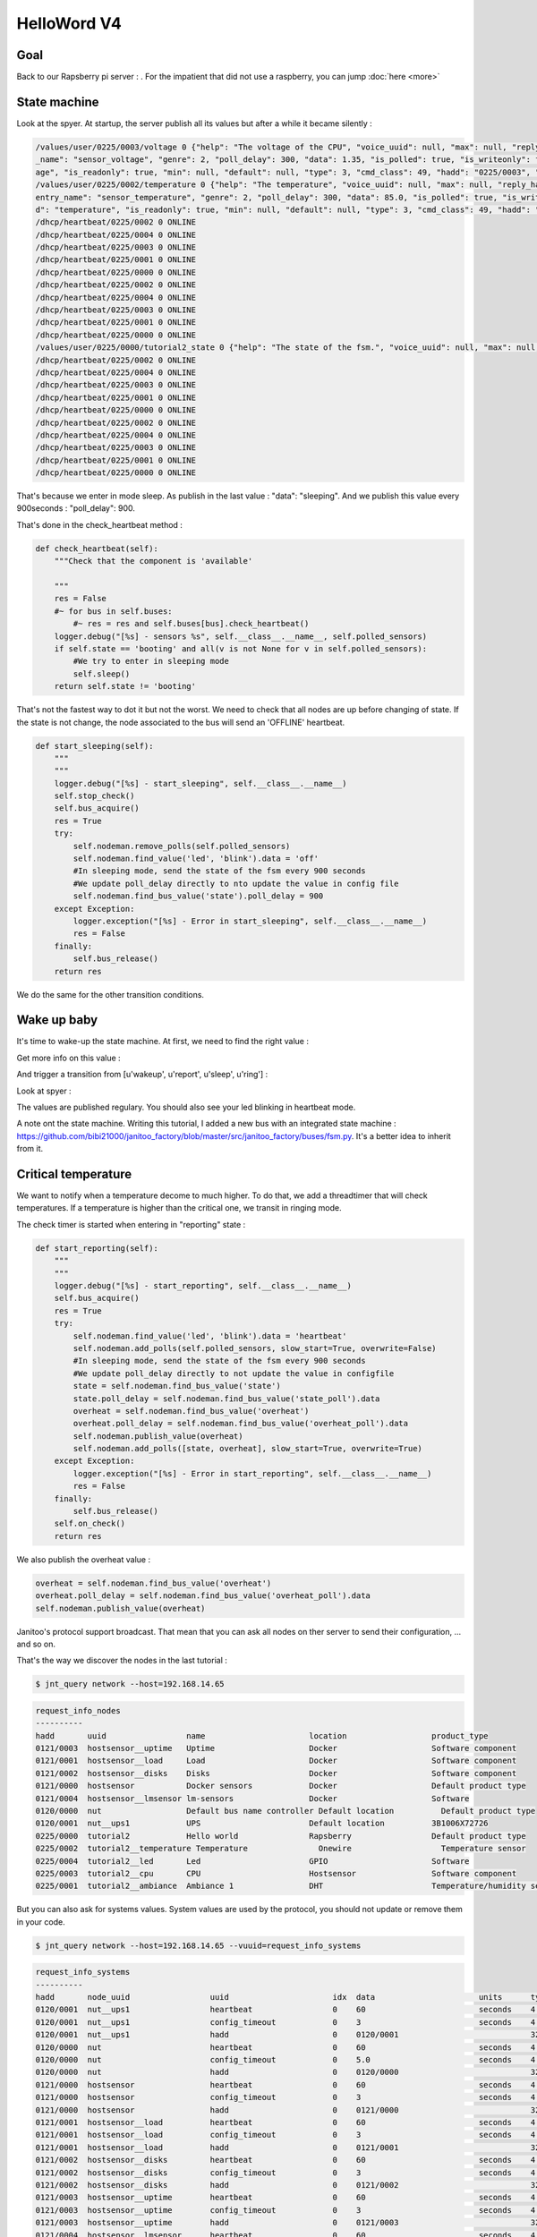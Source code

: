 ============
HelloWord V4
============


Goal
====

Back to our Rapsberry pi server : .
For the impatient that did not use a raspberry, you can jump :doc:`here <more>`

State machine
=============

Look at the spyer. At startup, the server publish all its values but after a while it became silently :

.. code:: bash

    /values/user/0225/0003/voltage 0 {"help": "The voltage of the CPU", "voice_uuid": null, "max": null, "reply_hadd": null, "node_uuid": "tutorial2__cpu", "entry
    _name": "sensor_voltage", "genre": 2, "poll_delay": 300, "data": 1.35, "is_polled": true, "is_writeonly": false, "list_items": null, "index": 0, "uuid": "volt
    age", "is_readonly": true, "min": null, "default": null, "type": 3, "cmd_class": 49, "hadd": "0225/0003", "label": "CPUVolt", "units": "V"}
    /values/user/0225/0002/temperature 0 {"help": "The temperature", "voice_uuid": null, "max": null, "reply_hadd": null, "node_uuid": "tutorial2__temperature", "
    entry_name": "sensor_temperature", "genre": 2, "poll_delay": 300, "data": 85.0, "is_polled": true, "is_writeonly": false, "list_items": null, "index": 0, "uui
    d": "temperature", "is_readonly": true, "min": null, "default": null, "type": 3, "cmd_class": 49, "hadd": "0225/0002", "label": "Temp", "units": "\u00b0C"}
    /dhcp/heartbeat/0225/0002 0 ONLINE
    /dhcp/heartbeat/0225/0004 0 ONLINE
    /dhcp/heartbeat/0225/0003 0 ONLINE
    /dhcp/heartbeat/0225/0001 0 ONLINE
    /dhcp/heartbeat/0225/0000 0 ONLINE
    /dhcp/heartbeat/0225/0002 0 ONLINE
    /dhcp/heartbeat/0225/0004 0 ONLINE
    /dhcp/heartbeat/0225/0003 0 ONLINE
    /dhcp/heartbeat/0225/0001 0 ONLINE
    /dhcp/heartbeat/0225/0000 0 ONLINE
    /values/user/0225/0000/tutorial2_state 0 {"help": "The state of the fsm.", "voice_uuid": null, "max": null, "reply_hadd": null, "node_uuid": "tutorial2", "entry_name": "sensor_string", "genre": 2, "poll_delay": 900, "data": "sleeping", "is_polled": true, "is_writeonly": false, "list_items": null, "index": 0, "uuid": "tutorial2_state", "is_readonly": true, "min": null, "default": null, "type": 8, "cmd_class": 49, "hadd": "0225/0000", "label": "State", "units": null}
    /dhcp/heartbeat/0225/0002 0 ONLINE
    /dhcp/heartbeat/0225/0004 0 ONLINE
    /dhcp/heartbeat/0225/0003 0 ONLINE
    /dhcp/heartbeat/0225/0001 0 ONLINE
    /dhcp/heartbeat/0225/0000 0 ONLINE
    /dhcp/heartbeat/0225/0002 0 ONLINE
    /dhcp/heartbeat/0225/0004 0 ONLINE
    /dhcp/heartbeat/0225/0003 0 ONLINE
    /dhcp/heartbeat/0225/0001 0 ONLINE
    /dhcp/heartbeat/0225/0000 0 ONLINE

That's because we enter in mode sleep. As publish in the last value : "data": "sleeping". And we publish this value every 900seconds : "poll_delay": 900.

That's done in the check_heartbeat method :

.. code:: python

    def check_heartbeat(self):
        """Check that the component is 'available'

        """
        res = False
        #~ for bus in self.buses:
            #~ res = res and self.buses[bus].check_heartbeat()
        logger.debug("[%s] - sensors %s", self.__class__.__name__, self.polled_sensors)
        if self.state == 'booting' and all(v is not None for v in self.polled_sensors):
            #We try to enter in sleeping mode
            self.sleep()
        return self.state != 'booting'

That's not the fastest way to dot it but not the worst. We need to check that all nodes are up before changing of state.
If the state is not change, the node associated to the bus will send an 'OFFLINE' heartbeat.

.. code:: python

    def start_sleeping(self):
        """
        """
        logger.debug("[%s] - start_sleeping", self.__class__.__name__)
        self.stop_check()
        self.bus_acquire()
        res = True
        try:
            self.nodeman.remove_polls(self.polled_sensors)
            self.nodeman.find_value('led', 'blink').data = 'off'
            #In sleeping mode, send the state of the fsm every 900 seconds
            #We update poll_delay directly to nto update the value in config file
            self.nodeman.find_bus_value('state').poll_delay = 900
        except Exception:
            logger.exception("[%s] - Error in start_sleeping", self.__class__.__name__)
            res = False
        finally:
            self.bus_release()
        return res

We do the same for the other transition conditions.

Wake up baby
============

It's time to wake-up the state machine. At first, we need to find the right value :

.. code: bash

    $ jnt_query node --hadd 0225/0000 --vuuid request_info_basics

.. code: bash

    request_info_basics
    ----------
    hadd       uuid                           idx  data                      units      type  genre cmdclass help
    0225/0004  switch                         0    off                       None       5     1     37       A switch. Valid values are : ['on', 'off']
    0225/0004  blink                          0    off                       None       5     1     12803    Blink
    0225/0000  tutorial2_transition           0    None                      None       5     1     0        Send a transition to the fsm

Get more info on this value :

.. code: bash

    jnt_query query --host=192.168.14.65 --hadd 0225/0000 --genre basic --uuid tutorial2_transition --cmdclass 4272 --type 1 --readonly True

.. code: bash

    tutorial2_transition
    ----------
    hadd       uuid                      idx  data                      units      type  genre cmdclass list_items help
    0225/0000  tutorial2_transition      0    None                      None       5     1     4272     [u'wakeup', u'report', u'sleep', u'ring'] Trigger a transition on the fsm or get the last triggered

And trigger a transition from [u'wakeup', u'report', u'sleep', u'ring'] :

.. code: bash

    $ $ jnt_query query --host=192.168.14.65 --hadd 0225/0000 --genre basic --uuid tutorial2_transition --cmdclass 4272 --type 1 --writeonly True --data wakeup

.. code: bash

    tutorial2_transition
    ----------
    hadd       uuid                      idx  data                      units      type  genre cmdclass list_items help
    0225/0000  tutorial2_transition      0    wakeup                    None       5     1     4272     [u'wakeup', u'report', u'sleep', u'ring'] Trigger a transition on the fsm or get the last triggered

Look at spyer :

.. code: bash

    /values/user/0225/0003/frequency 0 {"help": "The frequency of the CPU", "voice_uuid": null, "max": null, "reply_hadd": null, "node_uuid": "tutorial2__cpu", "entry_name": "sensor_frequency", "genre": 2, "poll_delay": 300, "data": 1000, "is_polled": true, "is_writeonly": false, "list_items": null, "index": 0, "uuid": "frequency", "is_readonly": true, "min": null, "default": null, "type": 3, "cmd_class": 49, "hadd": "0225/0003", "label": "CPUFreq", "units": "MHz"}
    /values/basic/0225/0004/blink 0 {"help": "Blink", "reply_hadd": null, "entry_name": "blink", "poll_delay": 300, "is_writeonly": false, "list_items": null, "index": 0, "uuid": "blink", "min": null, "delays": {"info": {"on": 0.6, "off": 60}, "off": {"on": 0, "off": 1}, "blink": {"on": 0.6, "off": 2.5}, "warning": {"on": 0.6, "off": 5}, "notify": {"on": 0.6, "off": 10}, "heartbeat": {"on": 0.5, "off": 300}, "alert": {"on": 0.6, "off": 1}}, "cmd_class": 12803, "hadd": "0225/0004", "label": "Blink", "units": null, "type": 5, "max": null, "genre": 1, "data": "heartbeat", "is_polled": true, "node_uuid": "tutorial2__led", "voice_uuid": null, "is_readonly": false, "default": "off"}
    /values/user/0225/0000/tutorial2_temperature 0 {"help": "The average temperature of tutorial.", "voice_uuid": null, "max": null, "reply_hadd": null, "node_uuid": "tutorial2", "entry_name": "sensor_temperature", "genre": 2, "poll_delay": 300, "data": null, "is_polled": true, "is_writeonly": false, "list_items": null, "index": 0, "uuid": "tutorial2_temperature", "is_readonly": true, "min": null, "default": null, "type": 3, "cmd_class": 49, "hadd": "0225/0000", "label": "Temp", "units": "\u00b0C"}
    /values/basic/0225/0000/tutorial2_transition 0 {"help": "Trigger a transition on the fsm or get the last triggered", "voice_uuid": null, "max": null, "reply_hadd": null, "node_uuid": "tutorial2", "entry_name": "transition_fsm", "genre": 1, "poll_delay": 60, "data": "wakeup", "is_polled": true, "is_writeonly": false, "list_items": ["wakeup", "report", "sleep", "ring"], "index": 0, "uuid": "tutorial2_transition", "is_readonly": false, "min": null, "default": null, "cmd_class": 4272, "hadd": "0225/0000", "label": "Transit", "units": null, "type": 5}
    /nodes/0225/0000/request 0 {"reply_hadd": "9999/9990", "uuid": "tutorial2_transition", "is_readonly": true, "genre": 1, "data": null, "cmd_class": 4272, "hadd": "0225/0000", "is_writeonly": false}
    /nodes/9999/9990/reply 0 {"help": "Trigger a transition on the fsm or get the last triggered", "voice_uuid": null, "max": null, "reply_hadd": "9999/9990", "node_uuid": "tutorial2", "entry_name": "transition_fsm", "genre": 1, "poll_delay": 60, "data": "wakeup", "is_polled": true, "is_writeonly": false, "list_items": ["wakeup", "report", "sleep", "ring"], "index": 0, "uuid": "tutorial2_transition", "is_readonly": true, "min": null, "default": null, "cmd_class": 4272, "hadd": "0225/0000", "label": "Transit", "units": null, "type": 5}
    /values/basic/0225/0000/tutorial2_transition 0 {"help": "Trigger a transition on the fsm or get the last triggered", "voice_uuid": null, "max": null, "reply_hadd": "9999/9990", "node_uuid": "tutorial2", "entry_name": "transition_fsm", "genre": 1, "poll_delay": 60, "data": "wakeup", "is_polled": true, "is_writeonly": false, "list_items": ["wakeup", "report", "sleep", "ring"], "index": 0, "uuid": "tutorial2_transition", "is_readonly": true, "min": null, "default": null, "cmd_class": 4272, "hadd": "0225/0000", "label": "Transit", "units": null, "type": 5}
    /dhcp/heartbeat/0225/0000 0 ONLINE
    /dhcp/heartbeat/0225/0002 0 ONLINE
    /dhcp/heartbeat/0225/0004 0 ONLINE
    /dhcp/heartbeat/0225/0003 0 ONLINE
    /dhcp/heartbeat/0225/0001 0 ONLINE
    /dhcp/heartbeat/0225/0000 0 ONLINE
    /dhcp/heartbeat/0225/0002 0 ONLINE
    /values/user/0225/0000/tutorial2_state 0 {"help": "The state of the fsm.", "voice_uuid": null, "max": null, "reply_hadd": null, "node_uuid": "tutorial2", "entry_name": "sensor_string", "genre": 2, "poll_delay": 60, "data": "reporting", "is_polled": true, "is_writeonly": false, "list_items": null, "index": 0, "uuid": "tutorial2_state", "is_readonly": true, "min": null, "default": null, "type": 8, "cmd_class": 49, "hadd": "0225/0000", "label": "State", "units": null}

The values are published regulary. You should also see your led blinking in heartbeat mode.

A note ont the state machine. Writing this tutorial, I added a new bus with an integrated state machine : https://github.com/bibi21000/janitoo_factory/blob/master/src/janitoo_factory/buses/fsm.py.
It's a better idea to inherit from it.


Critical temperature
====================

We want to notify when a temperature decome to much higher. To do that, we add a threadtimer that will check temperatures.
If a temperature is higher than the critical one, we transit in ringing mode.

The check timer is started when entering in "reporting" state :

.. code:: python

    def start_reporting(self):
        """
        """
        logger.debug("[%s] - start_reporting", self.__class__.__name__)
        self.bus_acquire()
        res = True
        try:
            self.nodeman.find_value('led', 'blink').data = 'heartbeat'
            self.nodeman.add_polls(self.polled_sensors, slow_start=True, overwrite=False)
            #In sleeping mode, send the state of the fsm every 900 seconds
            #We update poll_delay directly to not update the value in configfile
            state = self.nodeman.find_bus_value('state')
            state.poll_delay = self.nodeman.find_bus_value('state_poll').data
            overheat = self.nodeman.find_bus_value('overheat')
            overheat.poll_delay = self.nodeman.find_bus_value('overheat_poll').data
            self.nodeman.publish_value(overheat)
            self.nodeman.add_polls([state, overheat], slow_start=True, overwrite=True)
        except Exception:
            logger.exception("[%s] - Error in start_reporting", self.__class__.__name__)
            res = False
        finally:
            self.bus_release()
        self.on_check()
        return res

We also publish the overheat value :

.. code:: python

        overheat = self.nodeman.find_bus_value('overheat')
        overheat.poll_delay = self.nodeman.find_bus_value('overheat_poll').data
        self.nodeman.publish_value(overheat)

Janitoo's protocol support broadcast. That mean that you can ask all nodes on ther server to send their configuration, ... and so on.

That's the way we discover the nodes in the last tutorial :

.. code:: bash

    $ jnt_query network --host=192.168.14.65

.. code:: bash

    request_info_nodes
    ----------
    hadd       uuid                 name                      location                  product_type
    0121/0003  hostsensor__uptime   Uptime                    Docker                    Software component
    0121/0001  hostsensor__load     Load                      Docker                    Software component
    0121/0002  hostsensor__disks    Disks                     Docker                    Software component
    0121/0000  hostsensor           Docker sensors            Docker                    Default product type
    0121/0004  hostsensor__lmsensor lm-sensors                Docker                    Software
    0120/0000  nut                  Default bus name controller Default location          Default product type
    0120/0001  nut__ups1            UPS                       Default location          3B1006X72726
    0225/0000  tutorial2            Hello world               Rapsberry                 Default product type
    0225/0002  tutorial2__temperature Temperature               Onewire                   Temperature sensor
    0225/0004  tutorial2__led       Led                       GPIO                      Software
    0225/0003  tutorial2__cpu       CPU                       Hostsensor                Software component
    0225/0001  tutorial2__ambiance  Ambiance 1                DHT                       Temperature/humidity sensor

But you can also ask for systems values.
System values are used by the protocol, you should not update or remove them in your code.

.. code:: bash

    $ jnt_query network --host=192.168.14.65 --vuuid=request_info_systems

.. code:: bash

    request_info_systems
    ----------
    hadd       node_uuid                 uuid                      idx  data                      units      type  genre cmdclass help
    0120/0001  nut__ups1                 heartbeat                 0    60                        seconds    4     4     112      The heartbeat delay in seconds
    0120/0001  nut__ups1                 config_timeout            0    3                         seconds    4     4     112      The config timeout before applying configuration and rebooting
    0120/0001  nut__ups1                 hadd                      0    0120/0001                            32    4     112      The Janitoo Home address
    0120/0000  nut                       heartbeat                 0    60                        seconds    4     4     112      The heartbeat delay in seconds
    0120/0000  nut                       config_timeout            0    5.0                       seconds    4     4     112      The config timeout before applying configuration and rebooting
    0120/0000  nut                       hadd                      0    0120/0000                            32    4     112      The Janitoo Home address
    0121/0000  hostsensor                heartbeat                 0    60                        seconds    4     4     112      The heartbeat delay in seconds
    0121/0000  hostsensor                config_timeout            0    3                         seconds    4     4     112      The config timeout before applying configuration and rebooting
    0121/0000  hostsensor                hadd                      0    0121/0000                            32    4     112      The Janitoo Home address
    0121/0001  hostsensor__load          heartbeat                 0    60                        seconds    4     4     112      The heartbeat delay in seconds
    0121/0001  hostsensor__load          config_timeout            0    3                         seconds    4     4     112      The config timeout before applying configuration and rebooting
    0121/0001  hostsensor__load          hadd                      0    0121/0001                            32    4     112      The Janitoo Home address
    0121/0002  hostsensor__disks         heartbeat                 0    60                        seconds    4     4     112      The heartbeat delay in seconds
    0121/0002  hostsensor__disks         config_timeout            0    3                         seconds    4     4     112      The config timeout before applying configuration and rebooting
    0121/0002  hostsensor__disks         hadd                      0    0121/0002                            32    4     112      The Janitoo Home address
    0121/0003  hostsensor__uptime        heartbeat                 0    60                        seconds    4     4     112      The heartbeat delay in seconds
    0121/0003  hostsensor__uptime        config_timeout            0    3                         seconds    4     4     112      The config timeout before applying configuration and rebooting
    0121/0003  hostsensor__uptime        hadd                      0    0121/0003                            32    4     112      The Janitoo Home address
    0121/0004  hostsensor__lmsensor      heartbeat                 0    60                        seconds    4     4     112      The heartbeat delay in seconds
    0121/0004  hostsensor__lmsensor      config_timeout            0    3                         seconds    4     4     112      The config timeout before applying configuration and rebooting
    0121/0004  hostsensor__lmsensor      hadd                      0    0121/0004                            32    4     112      The Janitoo Home address
    0225/0004  tutorial2__led            heartbeat                 0    30                        seconds    4     4     112      The heartbeat delay in seconds
    0225/0004  tutorial2__led            config_timeout            0    3                         seconds    4     4     112      The config timeout before applying configuration and rebooting
    0225/0004  tutorial2__led            hadd                      0    0225/0004                            32    4     112      The Janitoo Home address
    0225/0001  tutorial2__ambiance       heartbeat                 0    30                        seconds    4     4     112      The heartbeat delay in seconds
    0225/0001  tutorial2__ambiance       config_timeout            0    3                         seconds    4     4     112      The config timeout before applying configuration and rebooting
    0225/0001  tutorial2__ambiance       hadd                      0    0225/0001                            32    4     112      The Janitoo Home address
    0225/0000  tutorial2                 heartbeat                 0    30                        seconds    4     4     112      The heartbeat delay in seconds
    0225/0000  tutorial2                 config_timeout            0    3                         seconds    4     4     112      The config timeout before applying configuration and rebooting
    0225/0000  tutorial2                 hadd                      0    0225/0000                            32    4     112      The Janitoo Home address
    0225/0003  tutorial2__cpu            heartbeat                 0    30                        seconds    4     4     112      The heartbeat delay in seconds
    0225/0003  tutorial2__cpu            config_timeout            0    3                         seconds    4     4     112      The config timeout before applying configuration and rebooting
    0225/0003  tutorial2__cpu            hadd                      0    0225/0003                            32    4     112      The Janitoo Home address
    0225/0002  tutorial2__temperature    heartbeat                 0    30                        seconds    4     4     112      The heartbeat delay in seconds
    0225/0002  tutorial2__temperature    config_timeout            0    3                         seconds    4     4     112      The config timeout before applying configuration and rebooting
    0225/0002  tutorial2__temperature    hadd                      0    0225/0002                            32    4     112      The Janitoo Home address

When a primary node start and no other is started, it request all nodes and values of the nerwork by broadcast to create a map.
When a secondary can't contact a primary, it fall in fail mode and use broadcast to update its map.
On all other case, the map must be build using resolv (asking to the primary node)

Request nodes
=============

You can also retrieve information by asking directly to a controller one (the one is associated to the bus).
his is the requesting network.

.. code:: bash

    $ jnt_query node --hadd 0121/0000 --host=192.168.14.65 --vuuid=all

.. code:: bash

    request_info_nodes
    ----------
    hadd       uuid                           name                      location             product_type
    0121/0003  hostsensor__uptime             Uptime                    Docker               Software component
    0121/0001  hostsensor__load               Load                      Docker               Software component
    0121/0002  hostsensor__disks              Disks                     Docker               Software component
    0121/0000  hostsensor                     Docker sensors            Docker               Default product type
    0121/0004  hostsensor__lmsensor           lm-sensors                Docker               Software

    request_info_users
    ----------
    0121/0004  hostsensor__lmsensor      voltage                        0    None                      V          3     2     49       The voltage from lm-sensors
    0121/0004  hostsensor__lmsensor      temperature                    0    47.0                      °C         3     2     49       The temperatures from lm-sensors

    request_info_configs
    ----------
    0121/0000  hostsensor                location                       0    Docker                    None       8     3     112      The location of the node
    0121/0000  hostsensor                name                           0    Docker sensors            None       8     3     112      The name of the node
    0121/0001  hostsensor__load          load_config                    1    5 minutes                 None       2     3     112      The load average index (1, 5, and 15m)
    0121/0001  hostsensor__load          load_config                    0    1 minutes                 None       2     3     112      The load average index (1, 5, and 15m)
    0121/0001  hostsensor__load          load_config                    2    15 minutes                None       2     3     112      The load average index (1, 5, and 15m)
    0121/0001  hostsensor__load          location                       0    Docker                    None       8     3     112      The location of the node
    0121/0001  hostsensor__load          load_poll                      0    60                        seconds    4     3     112      The poll delay of the value
    0121/0001  hostsensor__load          name                           0    Load                      None       8     3     112      The name of the node
    0121/0002  hostsensor__disks         partition_poll                 0    1800                      seconds    4     3     112      The poll delay of the value
    0121/0002  hostsensor__disks         free_config                    0    /opt/janitoo/etc          None       8     3     112      The partition path
    0121/0002  hostsensor__disks         partition_config               0    /opt/janitoo/etc          None       8     3     112      The partition path
    0121/0002  hostsensor__disks         name                           0    Disks                     None       8     3     112      The name of the node
    0121/0002  hostsensor__disks         total_poll                     0    900                       seconds    4     3     112      The poll delay of the value
    0121/0002  hostsensor__disks         total_config                   0    /opt/janitoo/etc          None       8     3     112      The partition path
    0121/0002  hostsensor__disks         used_poll                      0    900                       seconds    4     3     112      The poll delay of the value
    0121/0002  hostsensor__disks         free_poll                      0    900                       seconds    4     3     112      The poll delay of the value
    0121/0002  hostsensor__disks         percent_use_config             0    /opt/janitoo/etc          None       8     3     112      The partition path
    0121/0002  hostsensor__disks         used_config                    0    /opt/janitoo/etc          None       8     3     112      The partition path
    0121/0002  hostsensor__disks         location                       0    Docker                    None       8     3     112      The location of the node
    0121/0002  hostsensor__disks         percent_use_poll               0    900                       seconds    4     3     112      The poll delay of the value
    0121/0003  hostsensor__uptime        location                       0    Docker                    None       8     3     112      The location of the node
    0121/0003  hostsensor__uptime        name                           0    Uptime                    None       8     3     112      The name of the node
    0121/0003  hostsensor__uptime        uptime_poll                    0    300                       seconds    4     3     112      The poll delay of the value
    0121/0004  hostsensor__lmsensor      temperature_poll               0    60                        seconds    4     3     112      The poll delay of the value
    0121/0004  hostsensor__lmsensor      name                           0    lm-sensors                None       8     3     112      The name of the node
    0121/0004  hostsensor__lmsensor      voltage_config                 0    None                      None       8     3     112      The name of the lmsensor
    0121/0004  hostsensor__lmsensor      voltage_poll                   0    90                        seconds    4     3     112      The poll delay of the value
    0121/0004  hostsensor__lmsensor      location                       0    Docker                    None       8     3     112      The location of the node
    0121/0004  hostsensor__lmsensor      temperature_config             0    temp1                     None       8     3     112      The name of the lmsensor
    0121/0004  hostsensor__lmsensor      config_filename                0    /etc/sensors3.conf        None       8     3     112      The full path/name of config file to use

    request_info_systems
    ----------
    0121/0000  hostsensor                heartbeat                      0    60                        seconds    4     4     112      The heartbeat delay in seconds
    0121/0000  hostsensor                config_timeout                 0    3                         seconds    4     4     112      The config timeout before applying configuration and rebooting
    0121/0000  hostsensor                hadd                           0    0121/0000                            32    4     112      The Janitoo Home address
    0121/0001  hostsensor__load          heartbeat                      0    60                        seconds    4     4     112      The heartbeat delay in seconds
    0121/0001  hostsensor__load          config_timeout                 0    3                         seconds    4     4     112      The config timeout before applying configuration and rebooting
    0121/0001  hostsensor__load          hadd                           0    0121/0001                            32    4     112      The Janitoo Home address
    0121/0002  hostsensor__disks         heartbeat                      0    60                        seconds    4     4     112      The heartbeat delay in seconds
    0121/0002  hostsensor__disks         config_timeout                 0    3                         seconds    4     4     112      The config timeout before applying configuration and rebooting
    0121/0002  hostsensor__disks         hadd                           0    0121/0002                            32    4     112      The Janitoo Home address
    0121/0003  hostsensor__uptime        heartbeat                      0    60                        seconds    4     4     112      The heartbeat delay in seconds
    0121/0003  hostsensor__uptime        config_timeout                 0    3                         seconds    4     4     112      The config timeout before applying configuration and rebooting
    0121/0003  hostsensor__uptime        hadd                           0    0121/0003                            32    4     112      The Janitoo Home address
    0121/0004  hostsensor__lmsensor      heartbeat                      0    60                        seconds    4     4     112      The heartbeat delay in seconds
    0121/0004  hostsensor__lmsensor      config_timeout                 0    3                         seconds    4     4     112      The config timeout before applying configuration and rebooting
    0121/0004  hostsensor__lmsensor      hadd                           0    0121/0004                            32    4     112      The Janitoo Home address

    request_info_basics
    ----------
    0121/0001  hostsensor__load          load                           1    0.32                      None       3     1     49       The load average
    0121/0001  hostsensor__load          load                           0    0.4                       None       3     1     49       The load average
    0121/0001  hostsensor__load          load                           2    0.43                      None       3     1     49       The load average
    0121/0002  hostsensor__disks         total                          0    98294312960               Bytes      4     1     49       The total size of partitions
    0121/0002  hostsensor__disks         used                           0    27372388352               Bytes      4     1     49       The used size of partitions
    0121/0002  hostsensor__disks         percent_use                    0    27.8                      %          3     1     49       The percent_use of partitions
    0121/0002  hostsensor__disks         free                           0    65905172480               Bytes      4     1     49       The free size of partitions
    0121/0002  hostsensor__disks         partition                      0    /opt/janitoo/etc          None       8     1     49       The partition list
    0121/0003  hostsensor__uptime        uptime                         0    172282.96                 None       3     1     49       Uptime in seconds

    request_info_commands
    ----------

This this the way primary and secondary nodes discover new nodes. When the receive an heartbeat from an unknown node, they "request" informations.


Values querying
===============

You can query a config value (setting or getting it) or a user one (ie setting a dimmer), ...

For example, we will get the list of configs values :

.. code:: bash

    $ jnt_query node --hadd 0121/0000 --vuuid request_info_configs

.. code:: bash

    hadd       node_uuid                 uuid                           idx  data                      units      type  genre cmdclass help
    0121/0000  hostsensor                location                       0    Docker                    None       8     3     112      The location of the node
    0121/0000  hostsensor                name                           0    Docker sensors            None       8     3     112      The name of the node
    0121/0001  hostsensor__load          load_config                    1    5 minutes                 None       2     3     112      The load average index (1, 5, and 15m)
    0121/0001  hostsensor__load          load_config                    0    1 minutes                 None       2     3     112      The load average index (1, 5, and 15m)
    0121/0001  hostsensor__load          load_config                    2    15 minutes                None       2     3     112      The load average index (1, 5, and 15m)
    0121/0001  hostsensor__load          location                       0    Docker                    None       8     3     112      The location of the node
    0121/0001  hostsensor__load          load_poll                      0    60                        seconds    4     3     112      The poll delay of the value
    0121/0001  hostsensor__load          name                           0    Load                      None       8     3     112      The name of the node
    0121/0002  hostsensor__disks         partition_poll                 0    1800                      seconds    4     3     112      The poll delay of the value
    0121/0002  hostsensor__disks         free_config                    0    /opt/janitoo/etc          None       8     3     112      The partition path
    0121/0002  hostsensor__disks         partition_config               0    /opt/janitoo/etc          None       8     3     112      The partition path
    0121/0002  hostsensor__disks         name                           0    Disks                     None       8     3     112      The name of the node
    0121/0002  hostsensor__disks         total_poll                     0    900                       seconds    4     3     112      The poll delay of the value
    0121/0002  hostsensor__disks         total_config                   0    /opt/janitoo/etc          None       8     3     112      The partition path
    0121/0002  hostsensor__disks         used_poll                      0    900                       seconds    4     3     112      The poll delay of the value
    0121/0002  hostsensor__disks         free_poll                      0    900                       seconds    4     3     112      The poll delay of the value
    0121/0002  hostsensor__disks         percent_use_config             0    /opt/janitoo/etc          None       8     3     112      The partition path
    0121/0002  hostsensor__disks         used_config                    0    /opt/janitoo/etc          None       8     3     112      The partition path
    0121/0002  hostsensor__disks         location                       0    Docker                    None       8     3     112      The location of the node
    0121/0002  hostsensor__disks         percent_use_poll               0    900                       seconds    4     3     112      The poll delay of the value
    0121/0003  hostsensor__uptime        location                       0    Docker                    None       8     3     112      The location of the node
    0121/0003  hostsensor__uptime        name                           0    Uptime                    None       8     3     112      The name of the node
    0121/0003  hostsensor__uptime        uptime_poll                    0    300                       seconds    4     3     112      The poll delay of the value
    0121/0004  hostsensor__lmsensor      temperature_poll               0    60                        seconds    4     3     112      The poll delay of the value
    0121/0004  hostsensor__lmsensor      name                           0    lm-sensors                None       8     3     112      The name of the node
    0121/0004  hostsensor__lmsensor      voltage_config                 0    None                      None       8     3     112      The name of the lmsensor
    0121/0004  hostsensor__lmsensor      voltage_poll                   0    90                        seconds    4     3     112      The poll delay of the value
    0121/0004  hostsensor__lmsensor      location                       0    Docker                    None       8     3     112      The location of the node
    0121/0004  hostsensor__lmsensor      temperature_config             0    temp1                     None       8     3     112      The name of the lmsensor
    0121/0004  hostsensor__lmsensor      config_filename                0    /etc/sensors3.conf        None       8     3     112      The full path/name of config file to use

We'll update the location of the controller node :

.. code:: bash

    hadd       node_uuid                 uuid                           idx  data                      units      type  genre cmdclass help
    0121/0000  hostsensor                location                       0    Docker                    None       8     3     112      The location of the node

Use the previous type, uuid, genre and cmdclass to create the query.
Set data to what you want. Add --writeonly True to set the value :

.. code:: bash

    $ jnt_query query --host=192.168.14.65 --hadd 0121/0000 --genre config --uuid location --data "My computer" --cmdclass 112 --type 8 --writeonly True

    location
    ----------
    hadd       uuid                      idx  data                      units      type  genre cmdclass help
    0121/0000  location                  0    My computer               None       None  3     112      The location of the node

You can get a value using --writeonly True :

.. code:: bash

    $ jnt_query query --host=192.168.14.65 --hadd 0121/0000 --genre config --uuid location --cmdclass 112 --readonly True

    location
    ----------
    hadd       uuid                      idx  data                      units      type  genre cmdclass help
    0121/0000  location                  0    My computer               None       None  3     112      The location of the node


Update the poll delay of the load value :

.. code:: bash

    hadd       node_uuid                 uuid                           idx  data                      units      type  genre cmdclass help
    0121/0001  hostsensor__load          load_poll                      0    60                        seconds    4     3     112      The poll delay of the value

.. code:: bash

    $ jnt_query query --host=192.168.14.65 --hadd 0121/0001 --genre config --uuid load_poll --data 10 --cmdclass 112 --type 4 --writeonly True

    load_poll
    ----------
    hadd       uuid                      idx  data                      units      type  genre cmdclass help
    0121/0001  load_poll                 0    10                        None       None  3     112      The poll delay of the value

Requery the config values :

.. code:: bash

    $ jnt_query node --hadd 0121/0000 --vuuid request_info_configs --host 192.168.14.65

.. code:: bash

    request_info_configs
    ----------
    hadd       uuid                           idx  data                      units      type  genre cmdclass help
    ...
    0121/0000  location                       0    My computer               None       8     3     112      The location of the node
    ...
    0121/0001  load_poll                      0    10                        seconds    4     3     112      The poll delay of the value
    ...

You can connect to docker appliance to check the configuration file :

.. code:: bash

    root@7de7e4993b13:~# cat /opt/janitoo/etc/janitoo_hostsensor.conf

.. code:: bash

    [hostsensor]
    auto_start = True
    components.load = hostsensor.load
    components.uptime = hostsensor.uptime
    components.disks = hostsensor.disks
    components.lmsensor = hostsensor.lmsensor
    heartbeat = 60
    name = Docker sensors
    location = My cumputer
    hadd = 0121/0000
    uuid = d6b66de0-21ed-11e6-ae4d-0242ac110002
    ...
    [hostsensor__load]
    heartbeat = 60
    name = Load
    location = Docker
    hadd = 0121/0001
    load_poll_0 = 10

You can also spy the values update and check that the load value is published every 10 seconds.

.. code:: bash

    $ jnt_spy --host 192.168.14.65 --topic /values/#

    >>>>>> Subscribe to /values/#
    !!!!!! Connect rc : 0
    !!!!!! Subscribed to None : 1 (0,)
    !!!!!! Type Ctrl+C 2 times to exit !!!!!!
    /values/basic/0121/0001/load 0 {"0": {"help": "The load average", "max": null, "reply_hadd": null, "entry_name": "sensor_float", "genre": 1, "poll_delay": 10,
     "data": 0.31, "is_writeonly": false, "list_items": null, "index": 0, "node_uuid": "hostsensor__load", "uuid": "load", "voice_uuid": null, "min": null, "defau
    lt": null, "cmd_class": 49, "hadd": "0121/0001", "label": "Load (1 minutes)", "units": null, "is_readonly": true, "is_polled": true, "type": 3}, "1": {"help":
     "The load average", "max": null, "reply_hadd": null, "entry_name": "sensor_float", "genre": 1, "poll_delay": 10, "data": 0.49, "is_writeonly": false, "list_i
    tems": null, "index": 1, "node_uuid": "hostsensor__load", "uuid": "load", "voice_uuid": null, "min": null, "default": null, "cmd_class": 49, "hadd": "0121/000
    1", "label": "Load (5 minutes)", "units": null, "is_readonly": true, "is_polled": true, "type": 3}, "2": {"help": "The load average", "max": null, "reply_hadd
    ": null, "entry_name": "sensor_float", "genre": 1, "poll_delay": 10, "data": 0.59, "is_writeonly": false, "list_items": null, "index": 2, "node_uuid": "hostse
    nsor__load", "uuid": "load", "voice_uuid": null, "min": null, "default": null, "cmd_class": 49, "hadd": "0121/0001", "label": "Load (15 minutes)", "units": nu
    ll, "is_readonly": true, "is_polled": true, "type": 3}}

You can get the documentation about jnt_query here : https://bibi21000.github.io/janitoo/cli.html#jnt-query


Command class discovering
=========================

Requesting and broadcasting informations create a lot of traffic on the network. So It's better to not use it on commons nodes.
It should be reserved to primary or sencondaries nodes.

But sometimes it's necessary. So if you really need it, use the resolv method.

We spoke many times about primary and secondaries ... but never about their implementation / deployement.

Typically, a primary is a Dynamic Home Configuration Protocol (DHCP), it will store the configuration of all nodes (using a db or not).
Actually, it about 20% finish ... so not usuable. And maybe we should do some updates on protocol.
That's why we set the HADD manually in the configuration file ...

And secondaries ?

Technically, every thread or server (in Janitoo API) can be a secondary. But a secondary hold a full map of the network (maybe more than 1000 values)
and it will consume RAM and cpu (to take the map up to date).

Typically, a user interface ( https://github.com/bibi21000/janitoo_manager ) which needs to list nodes, values, should be a secondary.

A notifier, which needs to call many nodes (an email notifier, a sms notifier, a tv message, a ring on an raspberry)  may
be a secondary too.

Typically, if you want your server become a secondary, you should extend the default network :

.. code:: python

    class MyNetwork(JNTNetwork):
        """The network manager for the flask application
        """

        def __init__(self, stop_event, options, **kwargs):
            """
            """
            JNTNetwork.__init__(self, stop_event, options, **kwargs)
            self.extend_from_entry_points('janitoo_tutorial')

        def emit_network(self):
            """Emit a network state event
            """
            ret = {}
            ret['state'] = self.state,
            ret['state_str'] = self.state_str,
            ret['nodes_count'] = self.nodes_count,
            ret['home_id'] = self.home_id,
            ret['is_failed'] = self.is_failed,
            ret['is_secondary'] = self.is_secondary,
            ret['is_primary'] = self.is_primary,

        def extend_from_entry_points(self, group):
            """"Extend the network with methods found in entrypoints
            """
            for entrypoint in iter_entry_points(group = '%s.network'%group):
                logger.info('Extend network with %s', entrypoint.module_name )
                extend = entrypoint.load()
                extend( self )

And you need to start/stop it the right place in your server :
https://github.com/bibi21000/janitoo_dhcp/blob/master/src/janitoo_dhcp/server.py

The network object will do all the requests / broadcast to populate the map : with a working primary (and some code fixes :)),
it should be up in less than 10 seconds.
With no primary, it take at least 30 seconds and surely more on large installations.
Look at the video on youtube or install the janitoo_manager package.

This example is copy/paste from the dhcp server, which is written with an old release of Janitoo.
Contact the core team if you need to develop a secondary node.

Back to the command classes : they are a way to organize nodes/values, it represents a capacity of a node :
ie a switch implement the cmdclass COMMAND_SWITCH_BINARY.
For a dimmer, it is COMMAND_SWITCH_MULTILEVEL.

Primary or secondaries
----------------------

On a primary or secondary, you can extend the network object to collect command classes :

.. code:: python

   def find_webcontrollers():
        """Return a dict with the web controller
        """
        res = {}
        web_servers = [node for node in self.nodes if COMMAND_WEB_CONTROLLER in self.nodes[node]['cmd_classes']]
        for node in web_servers:
            if node in self.basics:
                res[node] = {}
                for value in self.basics[node]:
                    res[node][value] = {}
                    for index in self.basics[node][value]:
                        if self.basics[node][value][index]['cmd_class'] == COMMAND_WEB_CONTROLLER:
                            res[node][value][index] = {
                                'value_uuid':self.basics[node][value][index]['uuid'],
                                'value_index':self.basics[node][value][index]['index'],
                                'data':self.basics[node][value][index]['data'],
                                'label':self.basics[node][value][index]['label'],
                                'help':self.basics[node][value][index]['data'],
                            }

This is the way the proxy extension for manager works : it collects all nodes which implements cmdclass COMMAND_WEB_CONTROLLER to show them on the web page.

Look at documentation here : https://github.com/bibi21000/janitoo_manager_proxy/blob/master/src/janitoo_manager_proxy/network.py.

Resolv
------

Not implemented.

Make a call via uuid to the primary to get a list of nodes implementing the needed command class.


More servers
============

You can find docker applicance here :

- https://bibi21000.github.io/janitoo_docker_appliance/directory.html

You could find something usefull here :

- https://github.com/bibi21000/janitoo_nut
- https://github.com/bibi21000/janitoo_roomba

All this examples have configurations and tests which should help you to configure your server.
